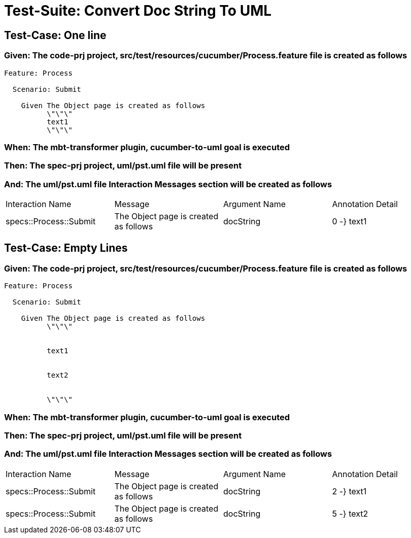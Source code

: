 = Test-Suite: Convert Doc String To UML

== Test-Case: One line

=== Given: The code-prj project, src/test/resources/cucumber/Process.feature file is created as follows

----
Feature: Process

  Scenario: Submit

    Given The Object page is created as follows
          \"\"\"
          text1
          \"\"\"
----

=== When: The mbt-transformer plugin, cucumber-to-uml goal is executed

=== Then: The spec-prj project, uml/pst.uml file will be present

=== And: The uml/pst.uml file Interaction Messages section will be created as follows

|===
| Interaction Name       | Message                               | Argument Name | Annotation Detail
| specs::Process::Submit | The Object page is created as follows | docString     | 0 -} text1       
|===

== Test-Case: Empty Lines

=== Given: The code-prj project, src/test/resources/cucumber/Process.feature file is created as follows

----
Feature: Process

  Scenario: Submit

    Given The Object page is created as follows
          \"\"\"
          
          
          text1
          
          
          text2
          
          
          \"\"\"
----

=== When: The mbt-transformer plugin, cucumber-to-uml goal is executed

=== Then: The spec-prj project, uml/pst.uml file will be present

=== And: The uml/pst.uml file Interaction Messages section will be created as follows

|===
| Interaction Name       | Message                               | Argument Name | Annotation Detail
| specs::Process::Submit | The Object page is created as follows | docString     | 2 -} text1       
| specs::Process::Submit | The Object page is created as follows | docString     | 5 -} text2       
|===

